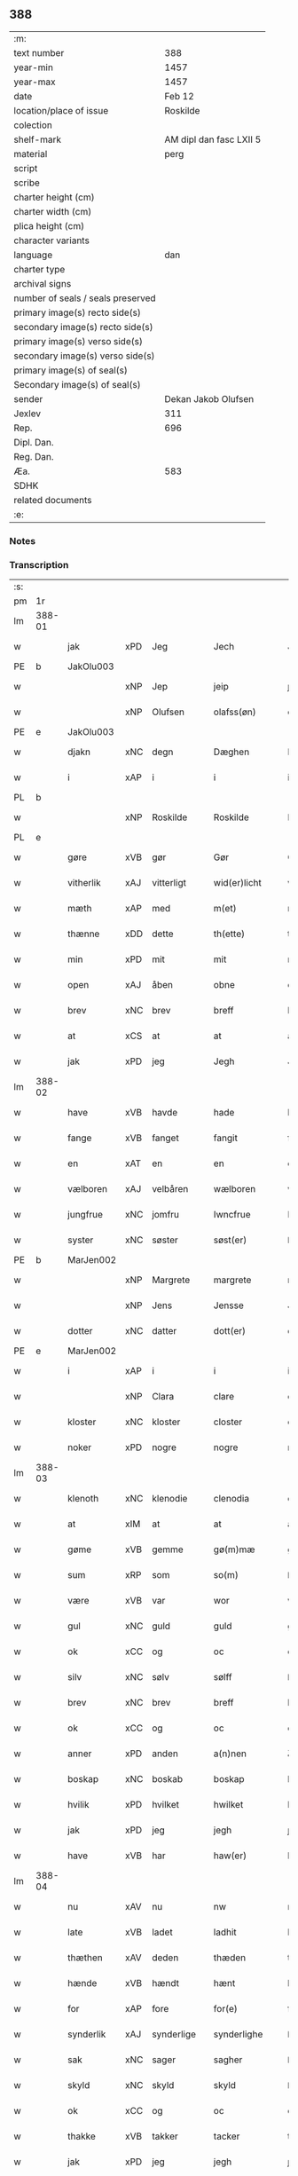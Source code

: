 ** 388

| :m:                               |                         |
| text number                       |                     388 |
| year-min                          |                    1457 |
| year-max                          |                    1457 |
| date                              |                  Feb 12 |
| location/place of issue           |                Roskilde |
| colection                         |                         |
| shelf-mark                        | AM dipl dan fasc LXII 5 |
| material                          |                    perg |
| script                            |                         |
| scribe                            |                         |
| charter height (cm)               |                         |
| charter width (cm)                |                         |
| plica height (cm)                 |                         |
| character variants                |                         |
| language                          |                     dan |
| charter type                      |                         |
| archival signs                    |                         |
| number of seals / seals preserved |                         |
| primary image(s) recto side(s)    |                         |
| secondary image(s) recto side(s)  |                         |
| primary image(s) verso side(s)    |                         |
| secondary image(s) verso side(s)  |                         |
| primary image(s) of seal(s)       |                         |
| Secondary image(s) of seal(s)     |                         |
| sender                            |     Dekan Jakob Olufsen |
| Jexlev                            |                     311 |
| Rep.                              |                     696 |
| Dipl. Dan.                        |                         |
| Reg. Dan.                         |                         |
| Æa.                               |                     583 |
| SDHK                              |                         |
| related documents                 |                         |
| :e:                               |                         |

*** Notes


*** Transcription
| :s: |        |           |     |            |   |                 |              |   |   |   |   |     |   |   |    |        |
| pm  |     1r |           |     |            |   |                 |              |   |   |   |   |     |   |   |    |        |
| lm  | 388-01 |           |     |            |   |                 |              |   |   |   |   |     |   |   |    |        |
| w   |        | jak       | xPD | Jeg        |   | Jech            | Jech         |   |   |   |   | dan |   |   |    | 388-01 |
| PE  |      b | JakOlu003 |     |            |   |                 |              |   |   |   |   |     |   |   |    |        |
| w   |        |           | xNP | Jep        |   | jeip            | ȷeıp         |   |   |   |   | dan |   |   |    | 388-01 |
| w   |        |           | xNP | Olufsen    |   | olafss(øn)      | olafſ       |   |   |   |   | dan |   |   |    | 388-01 |
| PE  |      e | JakOlu003 |     |            |   |                 |              |   |   |   |   |     |   |   |    |        |
| w   |        | djakn     | xNC | degn       |   | Dæghen          | Dæghen       |   |   |   |   | dan |   |   |    | 388-01 |
| w   |        | i         | xAP | i          |   | i               | i            |   |   |   |   | dan |   |   |    | 388-01 |
| PL  |      b |           |     |            |   |                 |              |   |   |   |   |     |   |   |    |        |
| w   |        |           | xNP | Roskilde   |   | Roskilde        | Roſkilde     |   |   |   |   | dan |   |   |    | 388-01 |
| PL  |      e |           |     |            |   |                 |              |   |   |   |   |     |   |   |    |        |
| w   |        | gøre      | xVB | gør        |   | Gør             | Gøꝛ          |   |   |   |   | dan |   |   |    | 388-01 |
| w   |        | vitherlik | xAJ | vitterligt |   | wid(er)licht    | wıdlıcht    |   |   |   |   | dan |   |   |    | 388-01 |
| w   |        | mæth      | xAP | med        |   | m(et)           | mꝫ           |   |   |   |   | dan |   |   |    | 388-01 |
| w   |        | thænne    | xDD | dette      |   | th(ette)        | thꝫͤ          |   |   |   |   | dan |   |   |    | 388-01 |
| w   |        | min       | xPD | mit        |   | mit             | mıt          |   |   |   |   | dan |   |   |    | 388-01 |
| w   |        | open      | xAJ | åben       |   | obne            | obne         |   |   |   |   | dan |   |   |    | 388-01 |
| w   |        | brev      | xNC | brev       |   | breff           | bꝛeff        |   |   |   |   | dan |   |   |    | 388-01 |
| w   |        | at        | xCS | at         |   | at              | at           |   |   |   |   | dan |   |   |    | 388-01 |
| w   |        | jak       | xPD | jeg        |   | Jegh            | Jegh         |   |   |   |   | dan |   |   |    | 388-01 |
| lm  | 388-02 |           |     |            |   |                 |              |   |   |   |   |     |   |   |    |        |
| w   |        | have      | xVB | havde      |   | hade            | hade         |   |   |   |   | dan |   |   |    | 388-02 |
| w   |        | fange     | xVB | fanget     |   | fangit          | fangıt       |   |   |   |   | dan |   |   |    | 388-02 |
| w   |        | en        | xAT | en         |   | en              | en           |   |   |   |   | dan |   |   |    | 388-02 |
| w   |        | vælboren  | xAJ | velbåren   |   | wælboren        | wælboꝛen     |   |   |   |   | dan |   |   |    | 388-02 |
| w   |        | jungfrue  | xNC | jomfru     |   | Iwncfrue        | Iwncfꝛue     |   |   |   |   | dan |   |   |    | 388-02 |
| w   |        | syster    | xNC | søster     |   | søst(er)        | ſøſt        |   |   |   |   | dan |   |   |    | 388-02 |
| PE  |      b | MarJen002 |     |            |   |                 |              |   |   |   |   |     |   |   |    |        |
| w   |        |           | xNP | Margrete   |   | margrete        | maꝛgꝛete     |   |   |   |   | dan |   |   |    | 388-02 |
| w   |        |           | xNP | Jens       |   | Jensse          | Jenſſe       |   |   |   |   | dan |   |   |    | 388-02 |
| w   |        | dotter    | xNC | datter     |   | dott(er)        | dott        |   |   |   |   | dan |   |   |    | 388-02 |
| PE  |      e | MarJen002 |     |            |   |                 |              |   |   |   |   |     |   |   |    |        |
| w   |        | i         | xAP | i          |   | i               | i            |   |   |   |   | dan |   |   |    | 388-02 |
| w   |        |           | xNP | Clara      |   | clare           | claꝛe        |   |   |   |   | dan |   |   |    | 388-02 |
| w   |        | kloster   | xNC | kloster    |   | closter         | cloſteꝛ      |   |   |   |   | dan |   |   |    | 388-02 |
| w   |        | noker     | xPD | nogre      |   | nogre           | nogꝛe        |   |   |   |   | dan |   |   |    | 388-02 |
| lm  | 388-03 |           |     |            |   |                 |              |   |   |   |   |     |   |   |    |        |
| w   |        | klenoth   | xNC | klenodie   |   | clenodia        | clenodıa     |   |   |   |   | lat |   |   |    | 388-03 |
| w   |        | at        | xIM | at         |   | at              | at           |   |   |   |   | dan |   |   |    | 388-03 |
| w   |        | gøme      | xVB | gemme      |   | gø(m)mæ         | gø̅mæ         |   |   |   |   | dan |   |   |    | 388-03 |
| w   |        | sum       | xRP | som        |   | so(m)           | ſo̅           |   |   |   |   | dan |   |   |    | 388-03 |
| w   |        | være      | xVB | var        |   | wor             | woꝛ          |   |   |   |   | dan |   |   |    | 388-03 |
| w   |        | gul       | xNC | guld       |   | guld            | guld         |   |   |   |   | dan |   |   |    | 388-03 |
| w   |        | ok        | xCC | og         |   | oc              | oc           |   |   |   |   | dan |   |   |    | 388-03 |
| w   |        | silv      | xNC | sølv       |   | sølff           | ſølff        |   |   |   |   | dan |   |   |    | 388-03 |
| w   |        | brev      | xNC | brev       |   | breff           | bꝛeff        |   |   |   |   | dan |   |   |    | 388-03 |
| w   |        | ok        | xCC | og         |   | oc              | oc           |   |   |   |   | dan |   |   |    | 388-03 |
| w   |        | anner     | xPD | anden      |   | a(n)nen         | a̅nen         |   |   |   |   | dan |   |   |    | 388-03 |
| w   |        | boskap    | xNC | boskab     |   | boskap          | boſkap       |   |   |   |   | dan |   |   |    | 388-03 |
| w   |        | hvilik    | xPD | hvilket    |   | hwilket         | hwılket      |   |   |   |   | dan |   |   |    | 388-03 |
| w   |        | jak       | xPD | jeg        |   | jegh            | ȷegh         |   |   |   |   | dan |   |   |    | 388-03 |
| w   |        | have      | xVB | har        |   | haw(er)         | haw         |   |   |   |   | dan |   |   |    | 388-03 |
| lm  | 388-04 |           |     |            |   |                 |              |   |   |   |   |     |   |   |    |        |
| w   |        | nu        | xAV | nu         |   | nw              | nw           |   |   |   |   | dan |   |   |    | 388-04 |
| w   |        | late      | xVB | ladet      |   | ladhit          | ladhıt       |   |   |   |   | dan |   |   |    | 388-04 |
| w   |        | thæthen   | xAV | deden      |   | thæden          | thæden       |   |   |   |   | dan |   |   |    | 388-04 |
| w   |        | hænde     | xVB | hændt      |   | hænt            | hænt         |   |   |   |   | dan |   |   |    | 388-04 |
| w   |        | for       | xAP | fore       |   | for(e)          | foꝛ         |   |   |   |   | dan |   |   |    | 388-04 |
| w   |        | synderlik | xAJ | synderlige |   | synderlighe     | ſyndeꝛlıghe  |   |   |   |   | dan |   |   |    | 388-04 |
| w   |        | sak       | xNC | sager      |   | sagher          | ſagheꝛ       |   |   |   |   | dan |   |   |    | 388-04 |
| w   |        | skyld     | xNC | skyld      |   | skyld           | ſkyld        |   |   |   |   | dan |   |   |    | 388-04 |
| w   |        | ok        | xCC | og         |   | oc              | oc           |   |   |   |   | dan |   |   |    | 388-04 |
| w   |        | thakke    | xVB | takker     |   | tacker          | tackeꝛ       |   |   |   |   | dan |   |   |    | 388-04 |
| w   |        | jak       | xPD | jeg        |   | jegh            | ȷegh         |   |   |   |   | dan |   |   |    | 388-04 |
| w   |        | thæn      | xAT | den        |   | th(e)n          | th̅n          |   |   |   |   | dan |   |   |    | 388-04 |
| w   |        | goth      | xAJ | gode       |   | gode            | gode         |   |   |   |   | dan |   |   |    | 388-04 |
| w   |        | jungfrue  | xNC | jomfru     |   | jw(n)cfr(v)     | ȷw̅cfꝛͮ        |   |   |   |   | dan |   |   |    | 388-04 |
| lm  | 388-05 |           |     |            |   |                 |              |   |   |   |   |     |   |   |    |        |
| w   |        | for       | xAP | fore       |   | fore            | foꝛe         |   |   |   |   | dan |   |   |    | 388-05 |
| w   |        | sin       | xPD | sin        |   | syn             | ſyn          |   |   |   |   | dan |   |   |    | 388-05 |
| w   |        | umake     | xNC | umage      |   | vmaghe          | vmaghe       |   |   |   |   | dan |   |   |    | 388-05 |
| w   |        | kærlikhet | xNC | kærlighed  |   | kerlichet       | keꝛlıchet    |   |   |   |   | dan |   |   |    | 388-05 |
| w   |        | ok        | xCC | og         |   | oc              | oc           |   |   |   |   | dan |   |   |    | 388-05 |
| w   |        | troskap   | xNC | troskab    |   | troeskap        | tꝛoeſkap     |   |   |   |   | dan |   |   |    | 388-05 |
| w   |        | sum       | xRP | som        |   | som             | ſom          |   |   |   |   | dan |   |   |    | 388-05 |
| w   |        | hun       | xPD | hun        |   | hwn             | hwn          |   |   |   |   | dan |   |   |    | 388-05 |
| w   |        | jak       | xPD | mig        |   | migh            | mıgh         |   |   |   |   | dan |   |   |    | 388-05 |
| w   |        | hær       | xAV | her        |   | hær             | hær          |   |   |   |   | dan |   |   |    | 388-05 |
| w   |        | uti       | xAV | udi        |   | vdi             | vdi          |   |   |   |   | dan |   |   |    | 388-05 |
| w   |        | bevise    | xVB | bevist     |   | beuist          | beuiſt       |   |   |   |   | dan |   |   |    | 388-05 |
| w   |        | have      | xVB | har        |   | hawer           | haweꝛ        |   |   |   |   | dan |   |   |    | 388-05 |
| w   |        | sva       | xAV | så         |   | swo             | ſwo          |   |   |   |   | dan |   |   |    | 388-05 |
| lm  | 388-06 |           |     |            |   |                 |              |   |   |   |   |     |   |   |    |        |
| w   |        | at        | xCS | at         |   | at              | at           |   |   |   |   | dan |   |   |    | 388-06 |
| w   |        | jak       | xPD | jeg        |   | jegh            | ȷegh         |   |   |   |   | dan |   |   |    | 388-06 |
| w   |        | late      | xVB | lader      |   | lader           | ladeꝛ        |   |   |   |   | dan |   |   |    | 388-06 |
| w   |        | hun       | xPD | hende      |   | he(n)ne         | he̅ne         |   |   |   |   | dan |   |   |    | 388-06 |
| w   |        | kvit      | xAJ | kvit       |   | qwit            | qwıt         |   |   |   |   | dan |   |   |    | 388-06 |
| w   |        | lithigh   | xAJ | ledig      |   | ledigh          | ledıgh       |   |   |   |   | dan |   |   |    | 388-06 |
| w   |        | ok        | xCC | og         |   | oc              | oc           |   |   |   |   | dan |   |   |    | 388-06 |
| w   |        | løs       | xAJ | løs        |   | løøss           | løøſſ        |   |   |   |   | dan |   |   |    | 388-06 |
| w   |        | hun       | xPD | hendes     |   | he(n)nes        | he̅ne        |   |   |   |   | dan |   |   |    | 388-06 |
| w   |        | abbetisse | xNC | abbetisse  |   | abbatisse       | abbatıſſe    |   |   |   |   | dan |   |   |    | 388-06 |
| w   |        | ok        | xCC | og         |   | oc              | oc           |   |   |   |   | dan |   |   |    | 388-06 |
| w   |        | al        | xAJ | alt        |   | alt             | alt          |   |   |   |   | dan |   |   |    | 388-06 |
| w   |        | konvent   | xNC | konvent    |   | (con)uent       | ꝯuent        |   |   |   |   | dan |   |   |    | 388-06 |
| w   |        | i         | xAP | i          |   | i               | i            |   |   |   |   | dan |   |   |    | 388-06 |
| w   |        | same      | xAJ | samme      |   | sa(m)me         | ſa̅me         |   |   |   |   | dan |   |   |    | 388-06 |
| w   |        | stath     | xNC | sted       |   | stædh           | ſtædh        |   |   |   |   | dan |   |   |    | 388-06 |
| lm  | 388-07 |           |     |            |   |                 |              |   |   |   |   |     |   |   |    |        |
| w   |        | for       | xAP | fore       |   | fore            | foꝛe         |   |   |   |   | dan |   |   |    | 388-07 |
| w   |        | gul       | xNC | guld       |   | guld            | guld         |   |   |   |   | dan |   |   |    | 388-07 |
| w   |        | silv      | xNC | sølv       |   | sølff           | ſølff        |   |   |   |   | dan |   |   |    | 388-07 |
| w   |        | brev      | xNC | brev       |   | breff           | bꝛeff        |   |   |   |   | dan |   |   |    | 388-07 |
| w   |        | ok        | xCC | og         |   | oc              | oc           |   |   |   |   | dan |   |   |    | 388-07 |
| w   |        | boskap    | xNC | boskab     |   | boeskap         | boeſkap      |   |   |   |   | dan |   |   |    | 388-07 |
| w   |        | ehva      | xPD | ihvad      |   | ehwat           | ehwat        |   |   |   |   | dan |   |   |    | 388-07 |
| w   |        | thæn      | xPE | det        |   | th(et)          | thꝫ          |   |   |   |   | dan |   |   |    | 388-07 |
| w   |        | hældst    | xAV | helst      |   | heldst          | heldſt       |   |   |   |   | dan |   |   |    | 388-07 |
| w   |        | være      | xVB | er         |   | ær              | ær           |   |   |   |   | dan |   |   |    | 388-07 |
| w   |        | æller     | xCC | eller      |   | ell(e)r         | ellꝛ        |   |   |   |   | dan |   |   |    | 388-07 |
| w   |        | nævne     | xVB | nævnes     |   | næffnes         | næffne      |   |   |   |   | dan |   |   |    | 388-07 |
| w   |        | kunne     | xVB | kan        |   | kan             | kan          |   |   |   |   | dan |   |   |    | 388-07 |
| w   |        | sum       | xRP | som        |   | som             | ſom          |   |   |   |   | dan |   |   |    | 388-07 |
| w   |        | hun       | xPD | hun        |   | hwn             | hwn          |   |   |   |   | dan |   |   |    | 388-07 |
| w   |        | af        | xAP | af         |   | aff             | aff          |   |   |   |   | dan |   |   |    | 388-07 |
| lm  | 388-08 |           |     |            |   |                 |              |   |   |   |   |     |   |   |    |        |
| w   |        | jak       | xPD | mig        |   | migh            | migh         |   |   |   |   | dan |   |   |    | 388-08 |
| w   |        | i         | xAP | i          |   | i               | i            |   |   |   |   | dan |   |   |    | 388-08 |
| w   |        | gøme      | xNC | gemme      |   | gø(m)mæ         | gø̅mæ         |   |   |   |   | dan |   |   |    | 388-08 |
| w   |        | have      | xVB | har        |   | haw(er)         | haw         |   |   |   |   | dan |   |   |    | 388-08 |
| w   |        | have      | xVB | haft       |   | hafft           | hafft        |   |   |   |   | dan |   |   |    | 388-08 |
| w   |        | fran      | xAP | fran       |   | fraen           | fꝛaen        |   |   |   |   | dan |   |   |    | 388-08 |
| w   |        | fyrst     | xAJ | første     |   | første          | føꝛſte       |   |   |   |   | dan |   |   |    | 388-08 |
| w   |        | sinne     | xNC | sinde      |   | synæ            | ſynæ         |   |   |   |   | dan |   |   |    | 388-08 |
| w   |        | jak       | xPD | jeg        |   | jegh            | ȷegh         |   |   |   |   | dan |   |   |    | 388-08 |
| w   |        | hun       | xPD | hende      |   | he(n)næ         | he̅næ         |   |   |   |   | dan |   |   |    | 388-08 |
| w   |        | thæn      | xPE | det        |   | th(et)          | thꝫ          |   |   |   |   | dan |   |   |    | 388-08 |
| w   |        | til       | xAP | til        |   | till            | tıll         |   |   |   |   | dan |   |   |    | 388-08 |
| w   |        | gøme      | xNC | gemme      |   | gø(m)mæ         | gø̅mæ         |   |   |   |   | dan |   |   |    | 388-08 |
| w   |        | fa        | xVB | fik        |   | fek             | fek          |   |   |   |   | dan |   |   |    | 388-08 |
| w   |        | ok        | xCC | og         |   | oc              | oc           |   |   |   |   | dan |   |   |    | 388-08 |
| w   |        | sva       | xAV | så         |   | swo             | ſwo          |   |   |   |   | dan |   |   |    | 388-08 |
| w   |        | intil     | xAP | indtil     |   | jntill          | ȷntıll       |   |   |   |   | dan |   |   |    | 388-08 |
| lm  | 388-09 |           |     |            |   |                 |              |   |   |   |   |     |   |   |    |        |
| w   |        | nu        | xAV | nu         |   | nw              | nw           |   |   |   |   | dan |   |   |    | 388-09 |
| w   |        | for       | xAP | fore       |   | fore            | foꝛe         |   |   |   |   | dan |   |   |    | 388-09 |
| w   |        | jak       | xPD | mig        |   | migh            | mıgh         |   |   |   |   | dan |   |   |    | 388-09 |
| w   |        | ok        | xCC | og         |   | oc              | oc           |   |   |   |   | dan |   |   |    | 388-09 |
| w   |        | min       | xPD | mine       |   | mynæ            | mynæ         |   |   |   |   | dan |   |   |    | 388-09 |
| w   |        | arving    | xNC | arvinge    |   | arffwinge       | aꝛffwinge    |   |   |   |   | dan |   |   |    | 388-09 |
| w   |        | til       | xAP | til        |   | till            | tıll         |   |   |   |   | dan |   |   |    | 388-09 |
| w   |        | evigh     | xAJ | evig       |   | ewigh           | ewıgh        |   |   |   |   | dan |   |   |    | 388-09 |
| w   |        | thith     | xNC | tid        |   | tiidh           | tiidh        |   |   |   |   | dan |   |   |    | 388-09 |
| w   |        |           | lat |            |   | In              | In           |   |   |   |   | lat |   |   |    | 388-09 |
| w   |        |           | lat |            |   | C(uius)         | C           |   |   |   |   | lat |   |   |    | 388-09 |
| w   |        |           | lat |            |   | Rei             | Rei          |   |   |   |   | lat |   |   |    | 388-09 |
| w   |        |           | lat |            |   | testi(m)o(nium) | teſtı̅oͫ       |   |   |   |   | lat |   |   |    | 388-09 |
| w   |        |           | lat |            |   | Sigillum        | ıgıllum     |   |   |   |   | lat |   |   |    | 388-09 |
| lm  | 388-10 |           |     |            |   |                 |              |   |   |   |   |     |   |   |    |        |
| w   |        |           | lat |            |   | meu(m)          | meu̅          |   |   |   |   | lat |   |   |    | 388-10 |
| w   |        |           | lat |            |   | p(rese)nt(ibus) | pn̅tꝭ         |   |   |   |   | lat |   |   |    | 388-10 |
| w   |        |           | lat |            |   | e(st)           | e̅            |   |   |   |   | lat |   |   |    | 388-10 |
| w   |        |           | lat |            |   | appensum        | aenſum      |   |   |   |   | lat |   |   |    | 388-10 |
| w   |        |           | lat |            |   | Datu(m)         | Datu̅         |   |   |   |   | lat |   |   |    | 388-10 |
| PL  |      b |           |     |            |   |                 |              |   |   |   |   |     |   |   |    |        |
| w   |        |           | lat |            |   | Roskild(is)     | Roſkıl      |   |   |   |   | lat |   |   |    | 388-10 |
| PL  |      e |           |     |            |   |                 |              |   |   |   |   |     |   |   |    |        |
| w   |        |           | lat |            |   | Anno            | Anno         |   |   |   |   | lat |   |   |    | 388-10 |
| w   |        |           | lat |            |   | D(omi)ni        | Dn̅i          |   |   |   |   | lat |   |   |    | 388-10 |
| n   |        |           | lat |            |   | mcdl            | cdl         |   |   |   |   | lat |   |   | =  | 388-10 |
| w   |        |           | lat |            |   | septi(m)o       | ſeptı̅o       |   |   |   |   |     |   |   | == | 388-10 |
| w   |        |           | lat |            |   | Sab(bato)       | Sabͭͦ          |   |   |   |   | lat |   |   |    | 388-10 |
| w   |        |           | lat |            |   | septuagesime    | ſeptuageſíme |   |   |   |   | lat |   |   |    | 388-10 |
| :e: |        |           |     |            |   |                 |              |   |   |   |   |     |   |   |    |        |
